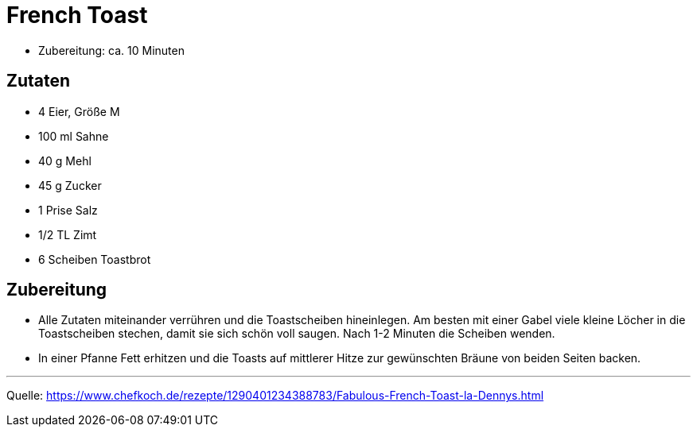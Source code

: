 = French Toast

* Zubereitung: ca. 10 Minuten

== Zutaten

* 4 Eier, Größe M
* 100 ml Sahne
* 40 g Mehl
* 45 g Zucker
* 1 Prise Salz
* 1/2 TL Zimt
* 6 Scheiben Toastbrot

== Zubereitung

- Alle Zutaten miteinander verrühren und die Toastscheiben hineinlegen.
Am besten mit einer Gabel viele kleine Löcher in die Toastscheiben
stechen, damit sie sich schön voll saugen. Nach 1-2 Minuten die Scheiben
wenden.
- In einer Pfanne Fett erhitzen und die Toasts auf mittlerer Hitze zur
gewünschten Bräune von beiden Seiten backen.

---

Quelle:
https://www.chefkoch.de/rezepte/1290401234388783/Fabulous-French-Toast-la-Dennys.html
